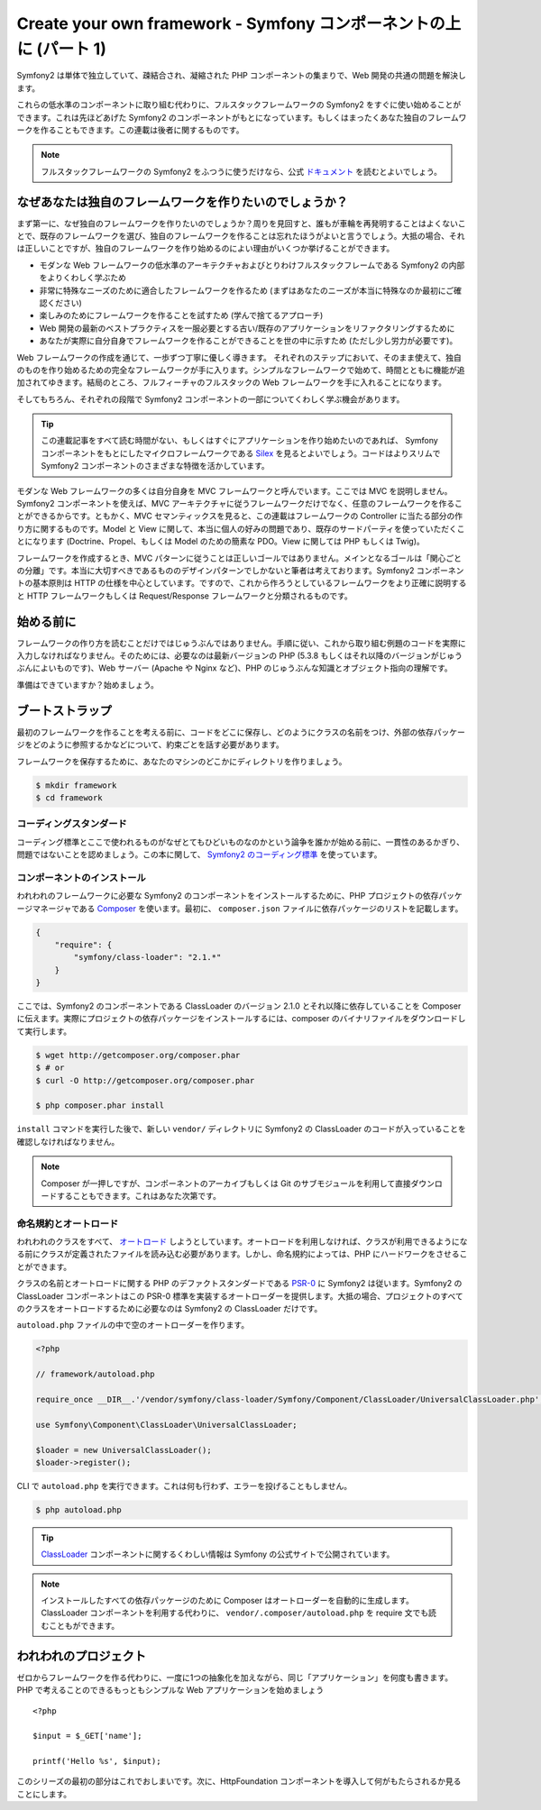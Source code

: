 Create your own framework - Symfony コンポーネントの上に (パート 1)
=======================================================================

Symfony2 は単体で独立していて、疎結合され、凝縮された PHP コンポーネントの集まりで、Web 開発の共通の問題を解決します。

これらの低水準のコンポーネントに取り組む代わりに、フルスタックフレームワークの Symfony2 をすぐに使い始めることができます。これは先ほどあげた Symfony2 のコンポーネントがもとになっています。もしくはまったくあなた独自のフレームワークを作ることもできます。この連載は後者に関するものです。

.. note::

    フルスタックフレームワークの Symfony2 をふつうに使うだけなら、公式 `ドキュメント`_ を読むとよいでしょう。

なぜあなたは独自のフレームワークを作りたいのでしょうか？
---------------------------------------------------------

まず第一に、なぜ独自のフレームワークを作りたいのでしょうか？周りを見回すと、誰もが車輪を再発明することはよくないことで、既存のフレームワークを選び、独自のフレームワークを作ることは忘れたほうがよいと言うでしょう。大抵の場合、それは正しいことですが、独自のフレームワークを作り始めるのによい理由がいくつか挙げることができます。

* モダンな Web フレームワークの低水準のアーキテクチャおよびとりわけフルスタックフレームである Symfony2 の内部をよりくわしく学ぶため

* 非常に特殊なニーズのために適合したフレームワークを作るため (まずはあなたのニーズが本当に特殊なのか最初にご確認ください)

* 楽しみのためにフレームワークを作ることを試すため (学んで捨てるアプローチ)

* Web 開発の最新のベストプラクティスを一服必要とする古い/既存のアプリケーションをリファクタリングするために

* あなたが実際に自分自身でフレームワークを作ることができることを世の中に示すため (ただし少し労力が必要です)。

Web フレームワークの作成を通じて、一歩ずつ丁寧に優しく導きます。
それぞれのステップにおいて、そのまま使えて、独自のものを作り始めるための完全なフレームワークが手に入ります。シンプルなフレームワークで始めて、時間とともに機能が追加されてゆきます。結局のところ、フルフィーチャのフルスタックの Web フレームワークを手に入れることになります。

そしてもちろん、それぞれの段階で Symfony2 コンポーネントの一部についてくわしく学ぶ機会があります。

.. tip::

    この連載記事をすべて読む時間がない、もしくはすぐにアプリケーションを作り始めたいのであれば、 Symfony コンポーネントをもとにしたマイクロフレームワークである `Silex`_ を見るとよいでしょう。コードはよりスリムで Symfony2 コンポーネントのさまざまな特徴を活かしています。

モダンな Web フレームワークの多くは自分自身を MVC フレームワークと呼んでいます。ここでは MVC を説明しません。Symfony2 コンポーネントを使えば、MVC アーキテクチャに従うフレームワークだけでなく、任意のフレームワークを作ることができるからです。ともかく、MVC セマンティックスを見ると、この連載はフレームワークの Controller に当たる部分の作り方に関するものです。Model と View に関して、本当に個人の好みの問題であり、既存のサードパーティを使っていただくことになります (Doctrine、Propel、もしくは Model のための簡素な PDO。View に関しては PHP もしくは Twig)。

フレームワークを作成するとき、MVC パターンに従うことは正しいゴールではありません。メインとなるゴールは「関心ごとの分離」です。本当に大切すべきであるもののデザインパターンでしかないと筆者は考えております。Symfony2 コンポーネントの基本原則は HTTP の仕様を中心としています。ですので、これから作ろうとしているフレームワークをより正確に説明すると HTTP フレームワークもしくは Request/Response フレームワークと分類されるものです。

始める前に
-----------

フレームワークの作り方を読むことだけではじゅうぶんではありません。手順に従い、これから取り組む例題のコードを実際に入力しなければなりません。そのためには、必要なのは最新バージョンの PHP (5.3.8 もしくはそれ以降のバージョンがじゅうぶんによいものです)、Web サーバー (Apache や Nginx など)、PHP のじゅうぶんな知識とオブジェクト指向の理解です。

準備はできていますか？始めましょう。

ブートストラップ
-----------------

最初のフレームワークを作ることを考える前に、コードをどこに保存し、どのようにクラスの名前をつけ、外部の依存パッケージをどのように参照するかなどについて、約束ごとを話す必要があります。

フレームワークを保存するために、あなたのマシンのどこかにディレクトリを作りましょう。

.. code-block:: sh

    $ mkdir framework
    $ cd framework

コーディングスタンダード
~~~~~~~~~~~~~~~~~~~~~~~~~

コーディング標準とここで使われるものがなぜとてもひどいものなのかという論争を誰かが始める前に、一貫性のあるかぎり、問題ではないことを認めましょう。この本に関して、 `Symfony2 のコーディング標準`_ を使っています。

コンポーネントのインストール
~~~~~~~~~~~~~~~~~~~~~~~~~~~~~

われわれのフレームワークに必要な Symfony2 のコンポーネントをインストールするために、PHP プロジェクトの依存パッケージマネージャである `Composer`_ を使います。最初に、 ``composer.json`` ファイルに依存パッケージのリストを記載します。

.. code-block:: javascript

    {
        "require": {
            "symfony/class-loader": "2.1.*"
        }
    }

ここでは、Symfony2 のコンポーネントである ClassLoader のバージョン 2.1.0 とそれ以降に依存していることを Composer に伝えます。実際にプロジェクトの依存パッケージをインストールするには、composer のバイナリファイルをダウンロードして実行します。

.. code-block:: sh

    $ wget http://getcomposer.org/composer.phar
    $ # or
    $ curl -O http://getcomposer.org/composer.phar

    $ php composer.phar install

``install`` コマンドを実行した後で、新しい ``vendor/``
ディレクトリに Symfony2 の ClassLoader のコードが入っていることを確認しなければなりません。

.. note::

    Composer が一押しですが、コンポーネントのアーカイブもしくは Git のサブモジュールを利用して直接ダウンロードすることもできます。これはあなた次第です。

命名規約とオートロード
~~~~~~~~~~~~~~~~~~~~~~

われわれのクラスをすべて、 `オートロード`_ しようとしています。オートロードを利用しなければ、クラスが利用できるようになる前にクラスが定義されたファイルを読み込む必要があります。しかし、命名規約によっては、PHP にハードワークをさせることができます。

クラスの名前とオートロードに関する PHP のデファクトスタンダードである `PSR-0`_ に Symfony2 は従います。Symfony2 の ClassLoader コンポーネントはこの PSR-0 標準を実装するオートローダーを提供します。大抵の場合、プロジェクトのすべてのクラスをオートロードするために必要なのは Symfony2 の ClassLoader
だけです。

``autoload.php`` ファイルの中で空のオートローダーを作ります。

.. code-block:: php

    <?php

    // framework/autoload.php

    require_once __DIR__.'/vendor/symfony/class-loader/Symfony/Component/ClassLoader/UniversalClassLoader.php';

    use Symfony\Component\ClassLoader\UniversalClassLoader;

    $loader = new UniversalClassLoader();
    $loader->register();

CLI で ``autoload.php`` を実行できます。これは何も行わず、エラーを投げることもしません。

.. code-block:: sh

    $ php autoload.php

.. tip::

    `ClassLoader`_
    コンポーネントに関するくわしい情報は Symfony の公式サイトで公開されています。

.. note::

    インストールしたすべての依存パッケージのために Composer はオートローダーを自動的に生成します。ClassLoader コンポーネントを利用する代わりに、 ``vendor/.composer/autoload.php`` を require 文でも読むこともができます。

われわれのプロジェクト
-----------------------

ゼロからフレームワークを作る代わりに、一度に1つの抽象化を加えながら、同じ「アプリケーション」を何度も書きます。PHP で考えることのできるもっともシンプルな Web アプリケーションを始めましょう ::

    <?php

    $input = $_GET['name'];

    printf('Hello %s', $input);

このシリーズの最初の部分はこれでおしまいです。次に、HttpFoundation コンポーネントを導入して何がもたらされるか見ることにします。

.. _`ドキュメント`:             http://symfony.com/doc
.. _`Silex`:                     http://silex.sensiolabs.org/
.. _`オートロード`:                  http://fr.php.net/autoload
.. _`Composer`:                  http://packagist.org/about-composer
.. _`PSR-0`:                     https://github.com/php-fig/fig-standards/blob/master/accepted/PSR-0.md
.. _`Symfony2 のコーディング標準`: http://symfony.com/doc/current/contributing/code/standards.html
.. _`ClassLoader`:               http://symfony.com/doc/current/components/class_loader.html

.. 2012/01/29 masakielastic db93254dea29d07acf1acd066029e5db0fdf33e6